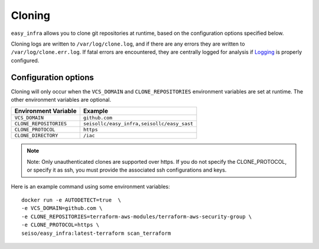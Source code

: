 *******
Cloning
*******

``easy_infra`` allows you to clone git repositories at runtime, based on the configuration options specified below.

Cloning logs are written to ``/var/log/clone.log``, and if there are any errors they are written to ``/var/log/clone.err.log``.
If fatal errors are encountered, they are centrally logged for analysis if `Logging <../Logging/index.html>`_ is properly
configured.

Configuration options
^^^^^^^^^^^^^^^^^^^^^

Cloning will only occur when the ``VCS_DOMAIN`` and ``CLONE_REPOSITORIES`` environment variables are set at runtime. The other environment variables
are optional.

+------------------------+--------------------------------------------+
| Environment Variable   | Example                                    |
+========================+============================================+
| ``VCS_DOMAIN``         | ``github.com``                             |
+------------------------+--------------------------------------------+
| ``CLONE_REPOSITORIES`` | ``seisollc/easy_infra,seisollc/easy_sast`` |
+------------------------+--------------------------------------------+
| ``CLONE_PROTOCOL``     | ``https``                                  |
+------------------------+--------------------------------------------+
| ``CLONE_DIRECTORY``    | ``/iac``                                   |
+------------------------+--------------------------------------------+

.. note::
    Note: Only unauthenticated clones are supported over https. If you do not specify the CLONE_PROTOCOL, or specify it as ssh, you must provide the associated ssh configurations and keys.

Here is an example command using some environment variables::
    
    docker run -e AUTODETECT=true  \
    -e VCS_DOMAIN=github.com \
    -e CLONE_REPOSITORIES=terraform-aws-modules/terraform-aws-security-group \
    -e CLONE_PROTOCOL=https \
    seiso/easy_infra:latest-terraform scan_terraform